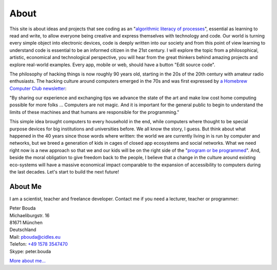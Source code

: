 About
=====

This site is about ideas and projects that see coding as an "`algorithmic literacy of processes`_", essential as learning to read and write, to allow everyone being creative and express themselves with technology and code. Our world is turning every simple object into electronic devices, code is deeply written into our society and from this point of view learning to understand code is essential to be an informed citizen in the 21st century. I will explore the topic from a philosophical, artistic, economical and technological perspective, you will hear from the great thinkers behind amazing projects and explore real-world examples. Every app, mobile or web, should have a button "Edit source code".

The philosophy of hacking things is now roughly 90 years old, starting in the 20s of the 20th century with amateur radio enthusiasts. The hacking culture around computers emerged in the 70s and was first expressed by `a Homebrew Computer Club newsletter`_:

"By sharing our experience and exchanging tips we advance the state of the art and make low cost home computing possible for more folks ... Computers are not magic. And it is important for the general public to begin to understand the limits of these machines and that humans are responsible for the programming."

This simple idea brought computers to every household in the end, while computers where thought to be special purpose devices for big institutions and universities before. We all know the story, I guess. But think about what happened in the 40 years since those words where written: the world we are currently living in is run by computer and networks, but we breed a generation of kids in cages of closed app ecosystems and social networks. What we need right now is a new approach so that we and our kids will be on the right side of the "`program or be programmed`_". And, beside the moral obligation to give freedom back to the people, I believe that a change in the culture around existing eco-systems will have a massive economical impact comparable to the expansion of accessibility to computers during the last decades. Let's start to build the next future!

About Me
--------

.. image:: http://www.poio.eu/static/media/img/peter_photo.png

I am a scientist, teacher and freelance developer. Contact me if you need a lecturer, teacher or programmer:

| Peter Bouda
| Michaeliburgstr. 16
| 81671 München
| Deutschland

| Mail: `pbouda@cidles.eu`_
| Telefon: `+49 1578 3547470`_
| Skype: peter.bouda

`More about me...`_


.. _+49 1578 3547470: tel://49-1578-3547470
.. _pbouda@cidles.eu: mailto:pbouda@cidles.eu
.. _More about me...: http://www.cidles.eu/about/team/peter-bouda/
.. _Poio: http://www.poio.eu
.. _algorithmic literacy of processes: http://www.pawfal.org/dave/blog/2012/04/users-drivers-of-software/
.. _a Homebrew Computer Club newsletter: http://www.digibarn.com/collections/newsletters/homebrew/V1_04/index.html
.. _program or be programmed: http://www.rushkoff.com/program-or-be-programmed/